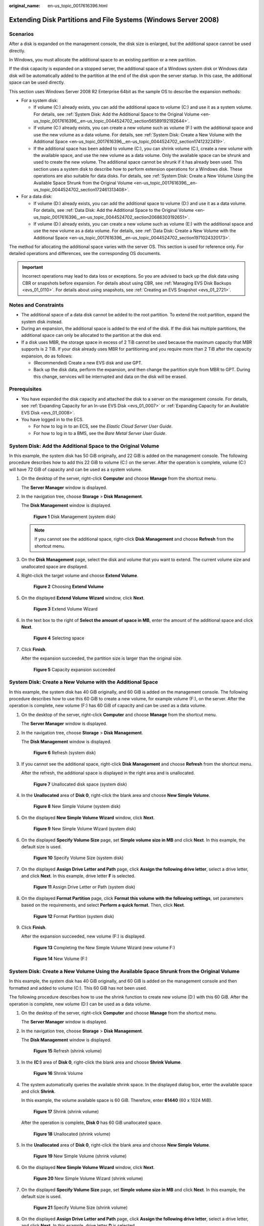 :original_name: en-us_topic_0017616396.html

.. _en-us_topic_0017616396:

Extending Disk Partitions and File Systems (Windows Server 2008)
================================================================

Scenarios
---------

After a disk is expanded on the management console, the disk size is enlarged, but the additional space cannot be used directly.

In Windows, you must allocate the additional space to an existing partition or a new partition.

If the disk capacity is expanded on a stopped server, the additional space of a Windows system disk or Windows data disk will be automatically added to the partition at the end of the disk upon the server startup. In this case, the additional space can be used directly.

This section uses Windows Server 2008 R2 Enterprise 64bit as the sample OS to describe the expansion methods:

-  For a system disk:

   -  If volume (C:) already exists, you can add the additional space to volume (C:) and use it as a system volume. For details, see :ref:`System Disk: Add the Additional Space to the Original Volume <en-us_topic_0017616396__en-us_topic_0044524702_section56589192192644>`.
   -  If volume (C:) already exists, you can create a new volume such as volume (F:) with the additional space and use the new volume as a data volume. For details, see :ref:`System Disk: Create a New Volume with the Additional Space <en-us_topic_0017616396__en-us_topic_0044524702_section17412322419>`.
   -  If the additional space has been added to volume (C:), you can shrink volume (C:), create a new volume with the available space, and use the new volume as a data volume. Only the available space can be shrunk and used to create the new volume. The additional space cannot be shrunk if it has already been used. This section uses a system disk to describe how to perform extension operations for a Windows disk. These operations are also suitable for data disks. For details, see :ref:`System Disk: Create a New Volume Using the Available Space Shrunk from the Original Volume <en-us_topic_0017616396__en-us_topic_0044524702_section172461313408>`.

-  For a data disk:

   -  If volume (D:) already exists, you can add the additional space to volume (D:) and use it as a data volume. For details, see :ref:`Data Disk: Add the Additional Space to the Original Volume <en-us_topic_0017616396__en-us_topic_0044524702_section20686303192651>`.
   -  If volume (D:) already exists, you can create a new volume such as volume (E:) with the additional space and use the new volume as a data volume. For details, see :ref:`Data Disk: Create a New Volume with the Additional Space <en-us_topic_0017616396__en-us_topic_0044524702_section1971024320173>`.

The method for allocating the additional space varies with the server OS. This section is used for reference only. For detailed operations and differences, see the corresponding OS documents.

.. important::

   Incorrect operations may lead to data loss or exceptions. So you are advised to back up the disk data using CBR or snapshots before expansion. For details about using CBR, see :ref:`Managing EVS Disk Backups <evs_01_0110>`. For details about using snapshots, see :ref:`Creating an EVS Snapshot <evs_01_2721>`.

Notes and Constraints
---------------------

-  The additional space of a data disk cannot be added to the root partition. To extend the root partition, expand the system disk instead.
-  During an expansion, the additional space is added to the end of the disk. If the disk has multiple partitions, the additional space can only be allocated to the partition at the disk end.
-  If a disk uses MBR, the storage space in excess of 2 TiB cannot be used because the maximum capacity that MBR supports is 2 TiB. If your disk already uses MBR for partitioning and you require more than 2 TiB after the capacity expansion, do as follows:

   -  (Recommended) Create a new EVS disk and use GPT.
   -  Back up the disk data, perform the expansion, and then change the partition style from MBR to GPT. During this change, services will be interrupted and data on the disk will be erased.

Prerequisites
-------------

-  You have expanded the disk capacity and attached the disk to a server on the management console. For details, see :ref:`Expanding Capacity for an In-use EVS Disk <evs_01_0007>` or :ref:`Expanding Capacity for an Available EVS Disk <evs_01_0008>`.
-  You have logged in to the ECS.

   -  For how to log in to an ECS, see the *Elastic Cloud Server User Guide*.
   -  For how to log in to a BMS, see the *Bare Metal Server User Guide*.

.. _en-us_topic_0017616396__en-us_topic_0044524702_section56589192192644:

System Disk: Add the Additional Space to the Original Volume
------------------------------------------------------------

In this example, the system disk has 50 GiB originally, and 22 GiB is added on the management console. The following procedure describes how to add this 22 GiB to volume (C:) on the server. After the operation is complete, volume (C:) will have 72 GiB of capacity and can be used as a system volume.

#. On the desktop of the server, right-click **Computer** and choose **Manage** from the shortcut menu.

   The **Server Manager** window is displayed.

#. In the navigation tree, choose **Storage** > **Disk Management**.

   The **Disk Management** window is displayed.


   .. figure:: /_static/images/en-us_image_0090103571.png
      :alt: **Figure 1** Disk Management (system disk)

      **Figure 1** Disk Management (system disk)

   .. note::

      If you cannot see the additional space, right-click **Disk Management** and choose **Refresh** from the shortcut menu.

#. On the **Disk Management** page, select the disk and volume that you want to extend. The current volume size and unallocated space are displayed.

#. Right-click the target volume and choose **Extend Volume**.


   .. figure:: /_static/images/en-us_image_0044524716.png
      :alt: **Figure 2** Choosing **Extend Volume**

      **Figure 2** Choosing **Extend Volume**

#. On the displayed **Extend Volume Wizard** window, click **Next**.


   .. figure:: /_static/images/en-us_image_0044524701.png
      :alt: **Figure 3** Extend Volume Wizard

      **Figure 3** Extend Volume Wizard

#. In the text box to the right of **Select the amount of space in MB**, enter the amount of the additional space and click **Next**.


   .. figure:: /_static/images/en-us_image_0044524678.png
      :alt: **Figure 4** Selecting space

      **Figure 4** Selecting space

#. Click **Finish**.

   After the expansion succeeded, the partition size is larger than the original size.


   .. figure:: /_static/images/en-us_image_0044524671.png
      :alt: **Figure 5** Capacity expansion succeeded

      **Figure 5** Capacity expansion succeeded

.. _en-us_topic_0017616396__en-us_topic_0044524702_section17412322419:

System Disk: Create a New Volume with the Additional Space
----------------------------------------------------------

In this example, the system disk has 40 GiB originally, and 60 GiB is added on the management console. The following procedure describes how to use this 60 GiB to create a new volume, for example volume (F:), on the server. After the operation is complete, new volume (F:) has 60 GiB of capacity and can be used as a data volume.

#. On the desktop of the server, right-click **Computer** and choose **Manage** from the shortcut menu.

   The **Server Manager** window is displayed.

#. In the navigation tree, choose **Storage** > **Disk Management**.

   The **Disk Management** window is displayed.


   .. figure:: /_static/images/en-us_image_0169144806.png
      :alt: **Figure 6** Refresh (system disk)

      **Figure 6** Refresh (system disk)

#. If you cannot see the additional space, right-click **Disk Management** and choose **Refresh** from the shortcut menu.

   After the refresh, the additional space is displayed in the right area and is unallocated.


   .. figure:: /_static/images/en-us_image_0169144807.png
      :alt: **Figure 7** Unallocated disk space (system disk)

      **Figure 7** Unallocated disk space (system disk)

#. In the **Unallocated** area of **Disk 0**, right-click the blank area and choose **New Simple Volume**.


   .. figure:: /_static/images/en-us_image_0169144808.png
      :alt: **Figure 8** New Simple Volume (system disk)

      **Figure 8** New Simple Volume (system disk)

#. On the displayed **New Simple Volume Wizard** window, click **Next**.


   .. figure:: /_static/images/en-us_image_0169144809.png
      :alt: **Figure 9** New Simple Volume Wizard (system disk)

      **Figure 9** New Simple Volume Wizard (system disk)

#. On the displayed **Specify Volume Size** page, set **Simple volume size in MB** and click **Next**. In this example, the default size is used.


   .. figure:: /_static/images/en-us_image_0169144810.png
      :alt: **Figure 10** Specify Volume Size (system disk)

      **Figure 10** Specify Volume Size (system disk)

#. On the displayed **Assign Drive Letter and Path** page, click **Assign the following drive letter**, select a drive letter, and click **Next**. In this example, drive letter **F** is selected.


   .. figure:: /_static/images/en-us_image_0169144811.png
      :alt: **Figure 11** Assign Drive Letter or Path (system disk)

      **Figure 11** Assign Drive Letter or Path (system disk)

#. On the displayed **Format Partition** page, click **Format this volume with the following settings**, set parameters based on the requirements, and select **Perform a quick format**. Then, click **Next**.


   .. figure:: /_static/images/en-us_image_0169144812.png
      :alt: **Figure 12** Format Partition (system disk)

      **Figure 12** Format Partition (system disk)

#. Click **Finish**.

   After the expansion succeeded, new volume (F:) is displayed.


   .. figure:: /_static/images/en-us_image_0169144813.png
      :alt: **Figure 13** Completing the New Simple Volume Wizard (new volume F:)

      **Figure 13** Completing the New Simple Volume Wizard (new volume F:)


   .. figure:: /_static/images/en-us_image_0169144814.png
      :alt: **Figure 14** New Volume (F:)

      **Figure 14** New Volume (F:)

.. _en-us_topic_0017616396__en-us_topic_0044524702_section172461313408:

System Disk: Create a New Volume Using the Available Space Shrunk from the Original Volume
------------------------------------------------------------------------------------------

In this example, the system disk has 40 GiB originally, and 60 GiB is added on the management console and then formatted and added to volume (C:). This 60 GiB has not been used.

The following procedure describes how to use the shrink function to create new volume (D:) with this 60 GiB. After the operation is complete, new volume (D:) can be used as a data volume.

#. On the desktop of the server, right-click **Computer** and choose **Manage** from the shortcut menu.

   The **Server Manager** window is displayed.

#. In the navigation tree, choose **Storage** > **Disk Management**.

   The **Disk Management** window is displayed.


   .. figure:: /_static/images/en-us_image_0169153665.png
      :alt: **Figure 15** Refresh (shrink volume)

      **Figure 15** Refresh (shrink volume)

#. In the **(C:)** area of **Disk 0**, right-click the blank area and choose **Shrink Volume**.


   .. figure:: /_static/images/en-us_image_0169153667.png
      :alt: **Figure 16** Shrink Volume

      **Figure 16** Shrink Volume

#. The system automatically queries the available shrink space. In the displayed dialog box, enter the available space and click **Shrink**.

   In this example, the volume available space is 60 GiB. Therefore, enter **61440** (60 x 1024 MiB).


   .. figure:: /_static/images/en-us_image_0169443743.png
      :alt: **Figure 17** Shrink (shrink volume)

      **Figure 17** Shrink (shrink volume)

   After the operation is complete, **Disk 0** has 60 GiB unallocated space.


   .. figure:: /_static/images/en-us_image_0169443885.png
      :alt: **Figure 18** Unallocated (shrink volume)

      **Figure 18** Unallocated (shrink volume)

#. In the **Unallocated** area of **Disk 0**, right-click the blank area and choose **New Simple Volume**.


   .. figure:: /_static/images/en-us_image_0169443887.png
      :alt: **Figure 19** New Simple Volume (shrink volume)

      **Figure 19** New Simple Volume (shrink volume)

#. On the displayed **New Simple Volume Wizard** window, click **Next**.


   .. figure:: /_static/images/en-us_image_0169153668.png
      :alt: **Figure 20** New Simple Volume Wizard (shrink volume)

      **Figure 20** New Simple Volume Wizard (shrink volume)

#. On the displayed **Specify Volume Size** page, set **Simple volume size in MB** and click **Next**. In this example, the default size is used.


   .. figure:: /_static/images/en-us_image_0169153669.png
      :alt: **Figure 21** Specify Volume Size (shrink volume)

      **Figure 21** Specify Volume Size (shrink volume)

#. On the displayed **Assign Drive Letter and Path** page, click **Assign the following drive letter**, select a drive letter, and click **Next**. In this example, drive letter **D** is selected.


   .. figure:: /_static/images/en-us_image_0169153670.png
      :alt: **Figure 22** Assign Drive Letter or Path (shrink volume)

      **Figure 22** Assign Drive Letter or Path (shrink volume)

#. On the displayed **Format Partition** page, click **Format this volume with the following settings**, set parameters based on the requirements, and select **Perform a quick format**. Then, click **Next**.


   .. figure:: /_static/images/en-us_image_0169153671.png
      :alt: **Figure 23** Format Partition (shrink volume)

      **Figure 23** Format Partition (shrink volume)

#. Click **Finish**.

   After the expansion succeeded, new volume (D:) is displayed.


   .. figure:: /_static/images/en-us_image_0169153672.png
      :alt: **Figure 24** Completing the New Simple Volume Wizard (new volume D:)

      **Figure 24** Completing the New Simple Volume Wizard (new volume D:)


   .. figure:: /_static/images/en-us_image_0169153673.png
      :alt: **Figure 25** New Volume (D:)

      **Figure 25** New Volume (D:)

.. _en-us_topic_0017616396__en-us_topic_0044524702_section20686303192651:

Data Disk: Add the Additional Space to the Original Volume
----------------------------------------------------------

In this example, the data disk has 100 GiB originally, and 50 GiB is added on the management console. The following procedure describes how to add this 50 GiB to volume (D:) on the server. After the operation is complete, volume (D:) has 150 GiB of capacity and can be used as a data volume.

#. On the desktop of the server, right-click **Computer** and choose **Manage** from the shortcut menu.

   The **Server Manager** window is displayed.

#. In the navigation tree, choose **Storage** > **Disk Management**.

   The **Disk Management** window is displayed.


   .. figure:: /_static/images/en-us_image_0125151939.png
      :alt: **Figure 26** Disk Management (data disk)

      **Figure 26** Disk Management (data disk)

   .. note::

      If you cannot see the additional space, right-click **Disk Management** and choose **Refresh** from the shortcut menu.

#. On the **Disk Management** page, select the disk and volume that you want to extend. The current volume size and unallocated space are displayed.

#. Right-click the target volume and choose **Extend Volume**.


   .. figure:: /_static/images/en-us_image_0044524713.png
      :alt: **Figure 27** Choosing Extend Volume (Windows Server 2008)

      **Figure 27** Choosing Extend Volume (Windows Server 2008)

#. On the displayed **Extend Volume Wizard** window, click **Next**.


   .. figure:: /_static/images/en-us_image_0044524709.png
      :alt: **Figure 28** Extend Volume Wizard (Windows Server 2008)

      **Figure 28** Extend Volume Wizard (Windows Server 2008)

#. In the text box to the right of **Select the amount of space in MB**, enter the amount of the additional space and click **Next**.


   .. figure:: /_static/images/en-us_image_0044524739.png
      :alt: **Figure 29** Selecting space (Windows Server 2008)

      **Figure 29** Selecting space (Windows Server 2008)

#. Click **Finish**.

   After the expansion succeeded, the partition size is larger than the original size.


   .. figure:: /_static/images/en-us_image_0044524683.png
      :alt: **Figure 30** Capacity expansion succeeded (Windows Server 2008)

      **Figure 30** Capacity expansion succeeded (Windows Server 2008)

.. _en-us_topic_0017616396__en-us_topic_0044524702_section1971024320173:

Data Disk: Create a New Volume with the Additional Space
--------------------------------------------------------

In this example, the data disk has 40 GiB originally, and 60 GiB is added on the management console. The following procedure describes how to use this 60 GiB to create a new volume, for example volume (E:), on the server. After the operation is complete, new volume (E:) has 60 GiB of capacity and can be used as a data volume.

#. On the desktop of the server, right-click **Computer** and choose **Manage** from the shortcut menu.

   The **Server Manager** window is displayed.

#. In the navigation tree, choose **Storage** > **Disk Management**.

   The **Disk Management** window is displayed.


   .. figure:: /_static/images/en-us_image_0169138641.png
      :alt: **Figure 31** Refresh (data disk)

      **Figure 31** Refresh (data disk)

#. If you cannot see the additional space, right-click **Disk Management** and choose **Refresh** from the shortcut menu.

   After the refresh, the additional space is displayed in the right area and is unallocated.


   .. figure:: /_static/images/en-us_image_0169139666.png
      :alt: **Figure 32** Unallocated disk space (data disk)

      **Figure 32** Unallocated disk space (data disk)

#. In the **Unallocated** area of **Disk 1**, right-click the blank area and choose **New Simple Volume**.


   .. figure:: /_static/images/en-us_image_0169140345.png
      :alt: **Figure 33** New Simple Volume (data disk)

      **Figure 33** New Simple Volume (data disk)

#. On the displayed **New Simple Volume Wizard** window, click **Next**.


   .. figure:: /_static/images/en-us_image_0169137709.png
      :alt: **Figure 34** New Simple Volume Wizard (data disk)

      **Figure 34** New Simple Volume Wizard (data disk)

#. On the displayed **Specify Volume Size** page, set **Simple volume size in MB** and click **Next**. In this example, the default size is used.


   .. figure:: /_static/images/en-us_image_0169137710.png
      :alt: **Figure 35** Specify Volume Size (data disk)

      **Figure 35** Specify Volume Size (data disk)

#. On the displayed **Assign Drive Letter and Path** page, click **Assign the following drive letter**, select a drive letter, and click **Next**. In this example, drive letter **E** is selected.


   .. figure:: /_static/images/en-us_image_0169142103.png
      :alt: **Figure 36** Assign Drive Letter or Path (data disk)

      **Figure 36** Assign Drive Letter or Path (data disk)

#. On the displayed **Format Partition** page, click **Format this volume with the following settings**, set parameters based on the requirements, and select **Perform a quick format**. Then, click **Next**.


   .. figure:: /_static/images/en-us_image_0169142386.png
      :alt: **Figure 37** Format Partition (data disk)

      **Figure 37** Format Partition (data disk)

#. Click **Finish**.

   After the expansion succeeded, new volume (E:) is displayed.


   .. figure:: /_static/images/en-us_image_0169142986.png
      :alt: **Figure 38** Completing the New Simple Volume Wizard (new volume E:)

      **Figure 38** Completing the New Simple Volume Wizard (new volume E:)


   .. figure:: /_static/images/en-us_image_0169137711.png
      :alt: **Figure 39** New Volume (E:)

      **Figure 39** New Volume (E:)
